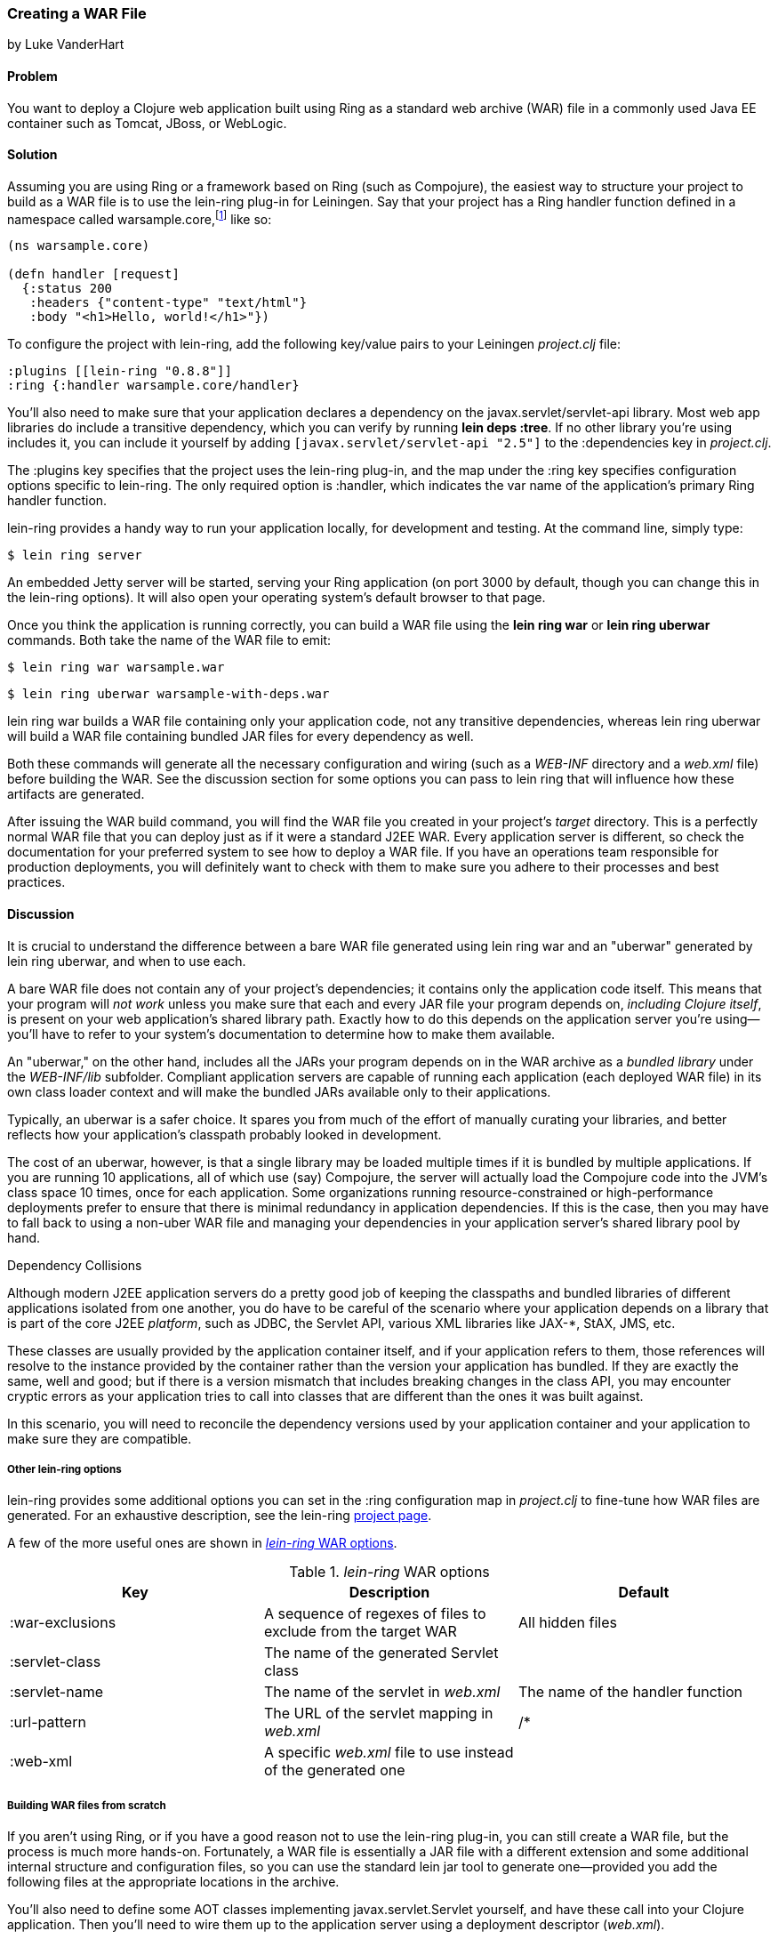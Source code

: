 === Creating a WAR File
[role="byline"]
by Luke VanderHart

==== Problem

You want to deploy a Clojure web application built using Ring as a
standard web archive (WAR) file in a commonly used Java EE container
such as Tomcat, JBoss, or WebLogic.((("performance/production", "WAR file creation")))((("WAR (web archive) files", "creating")))

==== Solution

Assuming you are using Ring or a framework based on Ring (such as
Compojure), the easiest way to structure your project to build as a
WAR file is to use the +lein-ring+ plug-in for Leiningen. Say that your project has a Ring handler function defined in a
namespace called +warsample.core+,footnote:[If you don't happen to already have a similarly named project, and you want to follow along, create a new one with *+lein new warsample+*.] like so:

[source,clojure]
----
(ns warsample.core)

(defn handler [request]
  {:status 200
   :headers {"content-type" "text/html"}
   :body "<h1>Hello, world!</h1>"})
----

To configure the project with +lein-ring+, add the following key/value
pairs to your Leiningen _project.clj_ file:

[source,clojure]
----
:plugins [[lein-ring "0.8.8"]]
:ring {:handler warsample.core/handler}
----

You'll also need to make sure that your application declares a
dependency on the +javax.servlet/servlet-api+ library. Most web app libraries
do include a transitive dependency, which you can verify by running
*+lein deps :tree+*. If no other library you're using includes it, you
can include it yourself by adding `[javax.servlet/servlet-api "2.5"]`
to the +:dependencies+ key in _project.clj_.

The +:plugins+ key specifies that the project uses the +lein-ring+
plug-in, and the map under the +:ring+ key specifies configuration
options specific to +lein-ring+. The only required option is
+:handler+, which indicates the var name of the application's primary
Ring handler function.

+lein-ring+ provides a handy way to run your application locally, for
development and testing. At the command line, simply type:

[source,text]
----
$ lein ring server
----

An embedded Jetty server will be started, serving your Ring
application (on port 3000 by default, though you can change this in
the +lein-ring+ options). It will also open your operating system's
default browser to that page.

Once you think the application is running correctly, you can build a
WAR file using the *+lein ring war+* or *+lein ring uberwar+*
commands. Both take the name of the WAR file to emit:

[source,text]
----
$ lein ring war warsample.war
----

[source,text]
----
$ lein ring uberwar warsample-with-deps.war
----

+lein ring war+ builds a WAR file containing only your application
code, not any transitive dependencies, whereas +lein ring uberwar+ will build a WAR file containing bundled JAR files for every
dependency as well.

Both these commands will generate all the necessary configuration and
wiring (such as a _WEB-INF_ directory and a _web.xml_ file) before
building the WAR. See the discussion section for some options you can
pass to +lein ring+ that will influence how these artifacts are
generated.

After issuing the WAR build command, you will find the WAR file you
created in your project's _target_ directory. This is a perfectly
normal WAR file that you can deploy just as if it were a standard J2EE
WAR. Every application server is different, so check the documentation
for your preferred system to see how to deploy a WAR file. If you have
an operations team responsible for production deployments, you will
definitely want to check with them to make sure you adhere to their
processes and best practices.

==== Discussion

It is crucial to understand the difference between a bare WAR file
generated using +lein ring war+ and an "uberwar" generated by +lein
ring uberwar+, and when to use each.((("WAR (web archive) files", "bare vs. uberwar")))

A bare WAR file does not contain any of your project's dependencies; it contains
only the application code itself. This means that your program will
_not work_ unless you make sure that each and every JAR file your
program depends on, _including Clojure itself_, is present on your web
application's shared library path. Exactly how to do this depends on
the application server you're using--you'll have to refer to your
system's documentation to determine how to make them available.

An "uberwar," on the other hand, includes all the JARs your program
depends on in the WAR archive as a _bundled library_ under the
_WEB-INF/lib_ subfolder. Compliant application servers are capable of
running each application (each deployed WAR file) in its own
class loader context and will make the bundled JARs available only to
their applications.

Typically, an uberwar is a safer choice. It spares you from much of
the effort of manually curating your libraries, and better reflects
how your application's classpath probably looked in development.

The cost of an uberwar, however, is that a single library may be
loaded multiple times if it is bundled by multiple applications. If
you are running 10 applications, all of which use (say) Compojure,
the server will actually load the Compojure code into the JVM's
class space 10 times, once for each application. Some organizations
running resource-constrained or high-performance deployments prefer to
ensure that there is minimal redundancy in application
dependencies. If this is the case, then you may have to fall back to
using a non-uber WAR file and managing your dependencies in your
application server's shared library pool by hand.

.Dependency Collisions 
****
Although modern J2EE application servers do a pretty good job of
keeping the classpaths and bundled libraries of different applications
isolated from one another, you do have to be careful of the scenario
where your application depends on a library that is part of the core
J2EE _platform_, such as JDBC, the Servlet API, various XML libraries
like pass:[<phrase role='keep-together'>JAX-*</phrase>], StAX, JMS, etc.((("WAR (web archive) files", "dependencies and")))

These classes are usually provided by the application container
itself, and if your application refers to them, those references will resolve to the
instance provided by the container rather than the version your
application has bundled. If they are exactly the same, well and good;
but if there is a version mismatch that includes breaking changes in
the class API, you may encounter cryptic errors as your application
tries to call into classes that are different than the ones it was
built against.

In this scenario, you will need to reconcile the dependency versions
used by your application container and your application to make sure
they are compatible.
****

===== Other lein-ring options

+lein-ring+ provides some additional options you can set in the
+:ring+ configuration map in _project.clj_ to fine-tune how WAR files
are generated. For an exhaustive description, see the +lein-ring+
https://github.com/weavejester/lein-ring[project page]. 

A few of the more useful ones are shown in <<table8-1>>.

[[table8-1]]
._lein-ring_ WAR options
[options="header"]
|=======
|Key|Description|Default
|+:war-exclusions+|A sequence of regexes of files to exclude from the target WAR|All hidden files
|+:servlet-class+|The name of the generated +Servlet+ class|
|+:servlet-name+|The name of the servlet in _web.xml_| The name of the handler function
|+:url-pattern+|The URL of the servlet mapping in _web.xml_| +/*+
|+:web-xml+|A specific _web.xml_ file to use instead of the generated one|
|=======

===== Building WAR files from scratch

If you aren't using Ring, or if you have a good reason not to use the
+lein-ring+ plug-in, you can still create a WAR file, but the process
is much more hands-on. Fortunately, a WAR file is essentially a JAR
file with a different extension and some additional internal structure
and configuration files, so you can use the standard +lein jar+ tool
to generate one--provided you add the following files at the
appropriate locations in the archive.((("WAR (web archive) files", "building from scratch")))

You'll also need to define some AOT classes implementing
+javax.servlet.Servlet+ yourself, and have these call into your
Clojure application. Then you'll need to wire them up to the
application server using a deployment descriptor (_web.xml_).

The structure of a WAR file is:

----
<war root>
|-- <static resources>
|-- WEB-INF
    |-- web.xml
    |-- <app-server-specific deployment descriptors>
    |-- lib
    |   |-- <bundled JAR libraries>
    |-- classes
        |-- <AOT compiled .class files for servlets, etc.>
        |-- <.clj source files>
----

A full explanation of all of these elements is beyond the scope of
this recipe. For more information, see Oracle's J2EE
http://bit.ly/java-wars[tutorial]
on packaging web archives.

Other web server libraries (for example, Pedestal Server) that include
tooling for Leiningen will also often have a utility for building WAR
files--check the documentation of the library you're using.

==== See Also

- <<sec_aot_compilation>>
- <<sec_packaging_jars>>
- ++lein-ring++'s https://github.com/weavejester/lein-ring[project page]
- Oracle's J2EE http://bit.ly/javaee-tut[tutorial]
